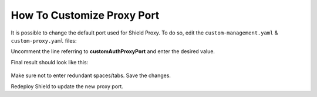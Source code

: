 ***************************
How To Customize Proxy Port
***************************

It is possible to change the default port used for Shield Proxy.
To do so, edit the ``custom-management.yaml`` & ``custom-proxy.yaml`` files: 

Uncomment the line referring to **customAuthProxyPort** and enter the desired value.

Final result should look like this:

.. figure:: images/port1.png
	:scale: 75%
	:align: center

Make sure not to enter redundant spaces/tabs. Save the changes.

Redeploy Shield to update the new proxy port.
